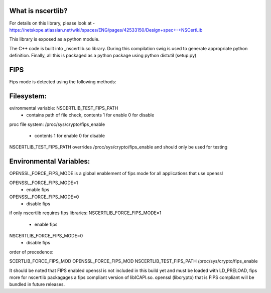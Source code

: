 What is nscertlib?
---------------------
For details on this library, please look at -
https://netskope.atlassian.net/wiki/spaces/ENG/pages/42533150/Design+spec+-+NSCertLib

This library is exposed as a python module.

The C++ code is built into _nscertlib.so library. During this compilation swig is used to generate appropriate python
definition. Finally, all this is packaged as a python package using python distutil (setup.py)

FIPS
------------------------

Fips mode is detected using the following methods:

Filesystem:
------------------------

evironmental variable: NSCERTLIB_TEST_FIPS_PATH
    - contains path of file check, contents 1 for enable 0 for disable

proc file system:
/proc/sys/crypto/fips_enable
        - contents 1 for enable 0 for disable

NSCERTLIB_TEST_FIPS_PATH overrides /proc/sys/crypto/fips_enable and
should only be used for testing

Environmental Variables:
------------------------

OPENSSL_FORCE_FIPS_MODE is a global enablement of fips mode
for all applications that use openssl

OPENSSL_FORCE_FIPS_MODE=1
    - enable fips

OPENSSL_FORCE_FIPS_MODE=0
    - disable fips

if only nscertlib requires fips libraries:
NSCERTLIB_FORCE_FIPS_MODE=1
    - enable fips

NSCERTLIB_FORCE_FIPS_MODE=0
    - disable fips

order of precedence:

SCERTLIB_FORCE_FIPS_MOD
OPENSSL_FORCE_FIPS_MOD
NSCERTLIB_TEST_FIPS_PATH
/proc/sys/crypto/fips_enable

It should be noted that FIPS enabled openssl is not 
included in this build yet and must be loaded with
LD_PRELOAD, fips more for nscertlib packagages a fips
compliant version of libICAPI.so. openssl (libcrypto)
that is FIPS compliant will be bundled in future releases.